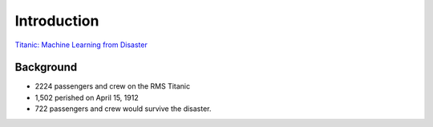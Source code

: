 Introduction
============

`Titanic: Machine Learning from Disaster <https://www.kaggle.com/c/titanic/overview>`_


Background
----------

* 2224 passengers and crew on the RMS Titanic
* 1,502 perished on April 15, 1912
* 722 passengers and crew would survive the disaster.


